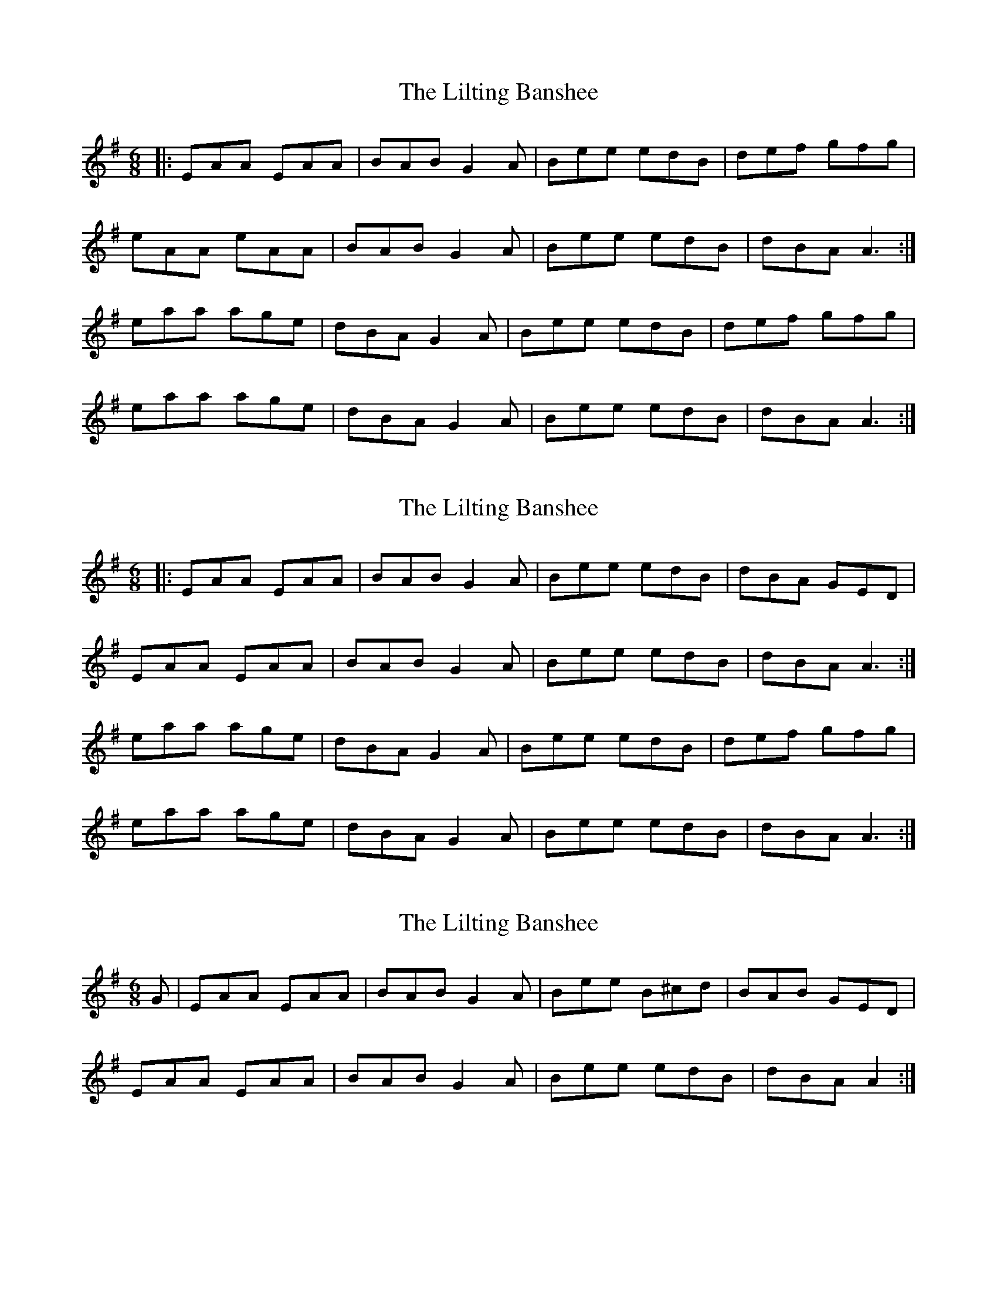 X: 1
T: Lilting Banshee, The
Z: Jeremy
S: https://thesession.org/tunes/60#setting60
R: jig
M: 6/8
L: 1/8
K: Ador
|:EAA EAA|BAB G2A|Bee edB|def gfg|eAA eAA|BAB G2A|Bee edB|dBA A3:|eaa age|dBA G2A|Bee edB|def gfg|eaa age|dBA G2A|Bee edB|dBA A3:|
X: 2
T: Lilting Banshee, The
Z: glauber
S: https://thesession.org/tunes/60#setting12501
R: jig
M: 6/8
L: 1/8
K: Ador
|: EAA EAA | BAB G2A | Bee edB | dBA GED | EAA EAA | BAB G2A | Bee edB | dBA A3 :| eaa age | dBA G2A | Bee edB | def gfg | eaa age | dBA G2A | Bee edB | dBA A3 :|
X: 3
T: Lilting Banshee, The
Z: slainte
S: https://thesession.org/tunes/60#setting12502
R: jig
M: 6/8
L: 1/8
K: Ador
G|EAA EAA|BAB G2A|Bee B^cd|BAB GED|EAA EAA|BAB G2A|Bee edB|dBA A2:|
X: 4
T: Lilting Banshee, The
Z: fidicen
S: https://thesession.org/tunes/60#setting12504
R: jig
M: 6/8
L: 1/8
K: Ador
e>AA e>AA | B>GG B>GG | e>AA e>AA |def gdB |e>AA e>AA | B>GG B>GG | def gdB | BAA A3 :|e>aa e>aa | e>gg e>gg | e>aa e>aa | def gdB |e>aa e>aa | e>gg e>gg | def gdB | BAA A3 :||
X: 5
T: Lilting Banshee, The
Z: JACKB
S: https://thesession.org/tunes/60#setting25896
R: jig
M: 6/8
L: 1/8
K: Ador
|:EAA EAA|BAB G2A|Bee edB|dBA GED|
EAA EAA|BAB G2A|Bee edB|dBA A3:|
|:eaa age|dBA G2A|Bee edB|def gfg|
a3 age|dBA G2A|Bee edB|dBA A3:|
X: 6
T: Lilting Banshee, The
Z: Moxhe
S: https://thesession.org/tunes/60#setting27475
R: jig
M: 6/8
L: 1/8
K: Ador
G|EAA EAA|~B3 G2A|Bee edB|de^f gag|
eaa age|dBG G2A|Bee dBG|BAA A2:|
|:d|eaa age|dBG G2A|Bee edB|de^f gag|
eaa age|dBG G2A|Bee dBG|BAA A2:|
